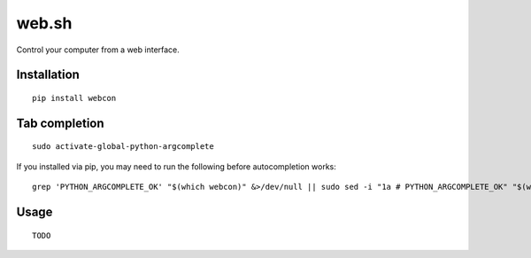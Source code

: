 ========
 web.sh
========

Control your computer from a web interface.

Installation
------------

::

  pip install webcon

Tab completion
--------------

::

  sudo activate-global-python-argcomplete

If you installed via pip, you may need to run the following before autocompletion works:

::

  grep 'PYTHON_ARGCOMPLETE_OK' "$(which webcon)" &>/dev/null || sudo sed -i "1a # PYTHON_ARGCOMPLETE_OK" "$(which webcon)"

Usage
-----

::

  TODO

